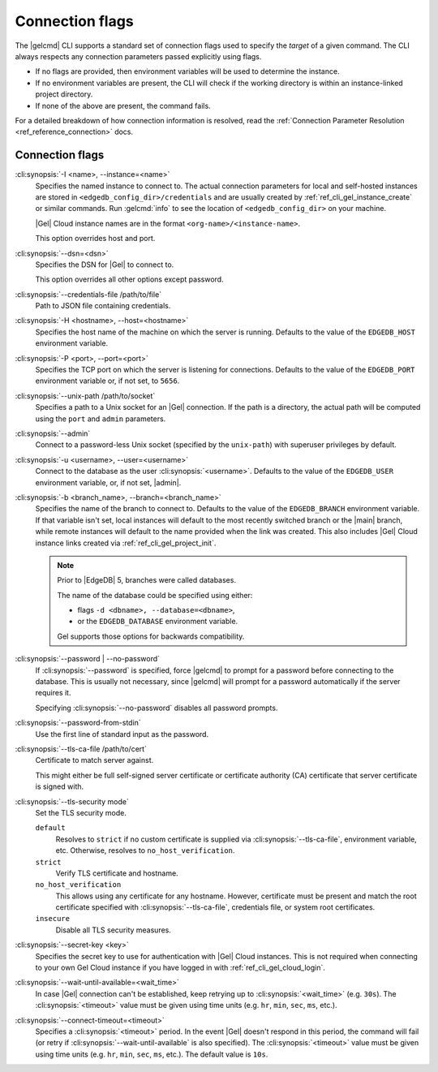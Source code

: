 .. _ref_cli_gel_connopts:

================
Connection flags
================

The |gelcmd| CLI supports a standard set of connection flags used to specify
the *target* of a given command. The CLI always respects any connection
parameters passed explicitly using flags.

- If no flags are provided, then environment variables will be
  used to determine the instance.
- If no environment variables are present, the CLI will check if the working
  directory is within an instance-linked project directory.
- If none of the above are present, the command fails.

For a detailed breakdown of how connection information is resolved, read the
:ref:`Connection Parameter Resolution <ref_reference_connection>` docs.

################
Connection flags
################

:cli:synopsis:`-I <name>, --instance=<name>`
    Specifies the named instance to connect to. The actual connection
    parameters for local and self-hosted instances are stored in
    ``<edgedb_config_dir>/credentials`` and are usually created by
    :ref:`ref_cli_gel_instance_create` or similar commands. Run
    :gelcmd:`info` to see the location of ``<edgedb_config_dir>`` on your
    machine.

    |Gel| Cloud instance names are in the format
    ``<org-name>/<instance-name>``.

    This option overrides host and port.

:cli:synopsis:`--dsn=<dsn>`
    Specifies the DSN for |Gel| to connect to.

    This option overrides all other options except password.

:cli:synopsis:`--credentials-file /path/to/file`
    Path to JSON file containing credentials.

:cli:synopsis:`-H <hostname>, --host=<hostname>`
    Specifies the host name of the machine on which the server is running.
    Defaults to the value of the ``EDGEDB_HOST`` environment variable.

:cli:synopsis:`-P <port>, --port=<port>`
    Specifies the TCP port on which the server is listening for connections.
    Defaults to the value of the ``EDGEDB_PORT`` environment variable or,
    if not set, to ``5656``.

:cli:synopsis:`--unix-path /path/to/socket`
    Specifies a path to a Unix socket for an |Gel| connection. If the path is
    a directory, the actual path will be computed using the ``port`` and
    ``admin`` parameters.

:cli:synopsis:`--admin`
    Connect to a password-less Unix socket (specified by the ``unix-path``)
    with superuser privileges by default.

:cli:synopsis:`-u <username>, --user=<username>`
    Connect to the database as the user :cli:synopsis:`<username>`.
    Defaults to the value of the ``EDGEDB_USER`` environment variable, or,
    if not set, |admin|.

:cli:synopsis:`-b <branch_name>, --branch=<branch_name>`
    Specifies the name of the branch to connect to. Defaults to the value of
    the ``EDGEDB_BRANCH`` environment variable. If that variable isn't set,
    local instances will default to the most recently switched branch or the
    |main| branch, while remote instances will default to the name provided
    when the link was created. This also includes |Gel| Cloud instance links
    created via :ref:`ref_cli_gel_project_init`.

    .. note::
        Prior to |EdgeDB| 5, branches were called databases.

        The name of the database could be specified using either:

        * flags ``-d <dbname>, --database=<dbname>``,
        * or the ``EDGEDB_DATABASE`` environment variable.

        Gel supports those options for backwards compatibility.


:cli:synopsis:`--password | --no-password`
    If :cli:synopsis:`--password` is specified, force |gelcmd| to prompt
    for a password before connecting to the database. This is usually not
    necessary, since |gelcmd| will prompt for a password automatically
    if the server requires it.

    Specifying :cli:synopsis:`--no-password` disables all password prompts.

:cli:synopsis:`--password-from-stdin`
    Use the first line of standard input as the password.

:cli:synopsis:`--tls-ca-file /path/to/cert`
    Certificate to match server against.

    This might either be full self-signed server certificate or
    certificate authority (CA) certificate that server certificate is
    signed with.

:cli:synopsis:`--tls-security mode`
    Set the TLS security mode.

    ``default``
        Resolves to ``strict`` if no custom certificate is supplied via
        :cli:synopsis:`--tls-ca-file`, environment variable, etc. Otherwise,
        resolves to ``no_host_verification``.

    ``strict``
        Verify TLS certificate and hostname.

    ``no_host_verification``
        This allows using any certificate for any hostname. However,
        certificate must be present and match the root certificate specified
        with  :cli:synopsis:`--tls-ca-file`, credentials file, or system root
        certificates.

    ``insecure``
        Disable all TLS security measures.

:cli:synopsis:`--secret-key <key>`
    Specifies the secret key to use for authentication with |Gel| Cloud
    instances. This is not required when connecting to your own Gel Cloud
    instance if you have logged in with :ref:`ref_cli_gel_cloud_login`.

:cli:synopsis:`--wait-until-available=<wait_time>`
    In case |Gel| connection can't be established, keep retrying up
    to :cli:synopsis:`<wait_time>` (e.g. ``30s``). The
    :cli:synopsis:`<timeout>` value must be given using time units (e.g.
    ``hr``, ``min``, ``sec``, ``ms``, etc.).

:cli:synopsis:`--connect-timeout=<timeout>`
    Specifies a :cli:synopsis:`<timeout>` period. In the event |Gel| doesn't
    respond in this period, the command will fail (or retry if
    :cli:synopsis:`--wait-until-available` is also specified). The
    :cli:synopsis:`<timeout>` value must be given using time units (e.g.
    ``hr``, ``min``, ``sec``, ``ms``, etc.). The default value is ``10s``.
